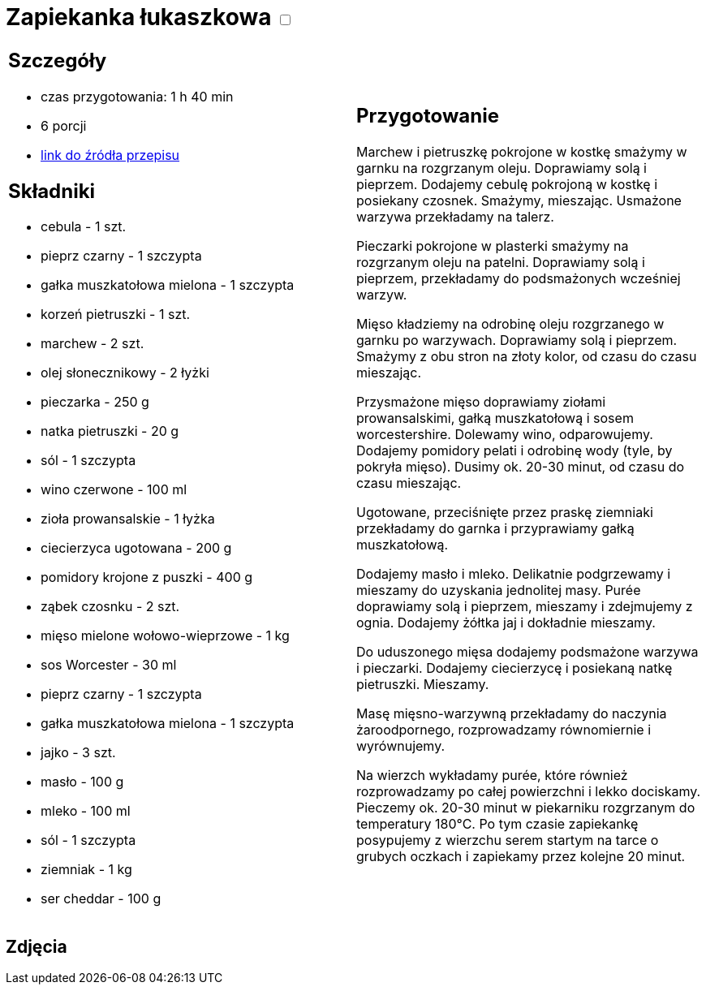 = Zapiekanka łukaszkowa +++ <label class="switch"><input data-status="off" type="checkbox"><span class="slider round"></span></label>+++

[cols=".<a,.<a"]
[frame=none]
[grid=none]
|===
|
== Szczegóły
* czas przygotowania: 1 h 40 min
* 6 porcji
* https://kuchnialidla.pl/zapiekanka-z-miesem-i-ziemniakami[link do źródła przepisu]

== Składniki
* cebula - 1 szt.
* pieprz czarny - 1 szczypta
* gałka muszkatołowa mielona - 1 szczypta
* korzeń pietruszki - 1 szt.
* marchew - 2 szt.
* olej słonecznikowy - 2 łyżki
* pieczarka - 250 g
* natka pietruszki - 20 g
* sól - 1 szczypta
* wino czerwone - 100 ml
* zioła prowansalskie - 1 łyżka
* ciecierzyca ugotowana - 200 g
* pomidory krojone z puszki - 400 g
* ząbek czosnku - 2 szt.
* mięso mielone wołowo-wieprzowe - 1 kg
* sos Worcester - 30 ml
* pieprz czarny - 1 szczypta
* gałka muszkatołowa mielona - 1 szczypta
* jajko - 3 szt.
* masło - 100 g
* mleko - 100 ml
* sól - 1 szczypta
* ziemniak - 1 kg
* ser cheddar - 100 g
|
== Przygotowanie
Marchew i pietruszkę pokrojone w kostkę smażymy w garnku na rozgrzanym oleju. Doprawiamy solą i pieprzem. Dodajemy cebulę pokrojoną w kostkę i posiekany czosnek. Smażymy, mieszając. Usmażone warzywa przekładamy na talerz.

Pieczarki pokrojone w plasterki smażymy na rozgrzanym oleju na patelni. Doprawiamy solą i pieprzem, przekładamy do podsmażonych wcześniej warzyw.

Mięso kładziemy na odrobinę oleju rozgrzanego w garnku po warzywach. Doprawiamy solą i pieprzem. Smażymy z obu stron na złoty kolor, od czasu do czasu mieszając.

Przysmażone mięso doprawiamy ziołami prowansalskimi, gałką muszkatołową i sosem worcestershire. Dolewamy wino, odparowujemy. Dodajemy pomidory pelati i odrobinę wody (tyle, by pokryła mięso). Dusimy ok. 20-30 minut, od czasu do czasu mieszając.

Ugotowane, przeciśnięte przez praskę ziemniaki przekładamy do garnka i przyprawiamy gałką muszkatołową.

Dodajemy masło i mleko. Delikatnie podgrzewamy i mieszamy do uzyskania jednolitej masy. Purée doprawiamy solą i pieprzem, mieszamy i zdejmujemy z ognia. Dodajemy żółtka jaj i dokładnie mieszamy. 

Do uduszonego mięsa dodajemy podsmażone warzywa i pieczarki. Dodajemy ciecierzycę i posiekaną natkę pietruszki. Mieszamy.

Masę mięsno-warzywną przekładamy do naczynia żaroodpornego, rozprowadzamy równomiernie i wyrównujemy.

Na wierzch wykładamy purée, które również rozprowadzamy po całej powierzchni i lekko dociskamy. Pieczemy ok. 20-30 minut w piekarniku rozgrzanym do temperatury 180°C. Po tym czasie zapiekankę posypujemy z wierzchu serem startym na tarce o grubych oczkach i zapiekamy przez kolejne 20 minut.

|===

[.text-center]
== Zdjęcia
